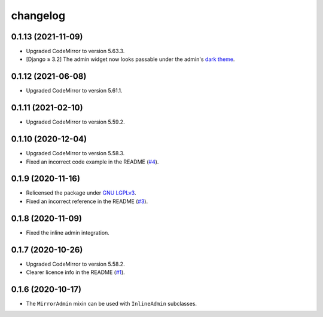 =========
changelog
=========


0.1.13 (2021-11-09)
------------------

- Upgraded CodeMirror to version 5.63.3.
- [Django ≥ 3.2] The admin widget now looks passable under the admin's `dark theme`_.


0.1.12 (2021-06-08)
------------------

- Upgraded CodeMirror to version 5.61.1.


0.1.11 (2021-02-10)
------------------

- Upgraded CodeMirror to version 5.59.2.


0.1.10 (2020-12-04)
------------------

- Upgraded CodeMirror to version 5.58.3.
- Fixed an incorrect code example in the README (`#4`_).


0.1.9 (2020-11-16)
------------------

- Relicensed the package under `GNU LGPLv3`_.
- Fixed an incorrect reference in the README (`#3`_).


0.1.8 (2020-11-09)
------------------

- Fixed the inline admin integration.


0.1.7 (2020-10-26)
------------------

- Upgraded CodeMirror to version 5.58.2.
- Clearer licence info in the README (`#1`_).


0.1.6 (2020-10-17)
------------------

- The ``MirrorAdmin`` mixin can be used with ``InlineAdmin`` subclasses.


.. _`#1`: https://github.com/pavelsof/django-mirror/issues/1
.. _`#3`: https://github.com/pavelsof/django-mirror/pull/3
.. _`#4`: https://github.com/pavelsof/django-mirror/pull/4
.. _`dark theme`: https://docs.djangoproject.com/en/3.2/ref/contrib/admin/#admin-theming
.. _`GNU LGPLv3`: https://www.gnu.org/licenses/lgpl-3.0.html
